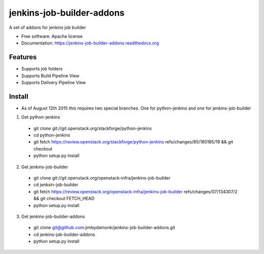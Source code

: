 ===============================
jenkins-job-builder-addons
===============================

.. image:: https://img.shields.io/travis/jimbydamonk/jenkins-job-builder-addons.svg
        :target: https://travis-ci.org/jimbydamonk/jenkins-job-builder-addons

.. image:: https://img.shields.io/pypi/v/jenkins-job-builder-addons.svg
        :target: https://pypi.python.org/pypi/jenkins-job-builder-addon



A set of addons for jenkins job builder

* Free software: Apache license
* Documentation: https://jenkins-job-builder-addons.readthedocs.org

Features
--------

* Supports job folders
* Supports Build Pipeline View
* Supports Delivery Pipeline View

Install
-------

* As of August 12th 2015 this requires two special branches. One for python-jenkins and one for jenkins-job-builder
1. Get python-jenkins  
  * git clone git://git.openstack.org/stackforge/python-jenkins
  * cd python-jenkins   
  * git fetch https://review.openstack.org/stackforge/python-jenkins refs/changes/85/180185/19 && git checkout 
  * python setup.py install
2. Get jenkins-job-builder 
  * git clone git://git.openstack.org/openstack-infra/jenkins-job-builder
  * cd jenksin-job-builder
  * git fetch https://review.openstack.org/openstack-infra/jenkins-job-builder refs/changes/07/134307/2 && git checkout FETCH_HEAD
  * python setup.py install

3. Get jenkins-job-builder-addons
  * git clone git@github.com:jimbydamonk/jenkins-job-builder-addons.git
  * cd jenkins-job-builder-addons 
  * python setup.py install 

